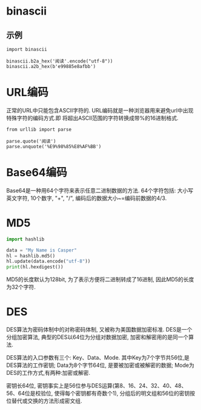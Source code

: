 * binascii
** 示例
#+BEGIN_SRC python python3
import binascii

binascii.b2a_hex('阅读'.encode("utf-8"))
binascii.a2b_hex(b'e99885e8afbb')
#+END_SRC

* URL编码
正常的URL中只能包含ASCII字符的. URL编码就是一种浏览器用来避免url中出现特殊字符的编码方式.即
将超出ASCII范围的字符转换成带%的16进制格式.
#+BEGIN_SRC python python3
from urllib import parse

parse.quote('阅读')
parse.unquote('%E9%98%85%E8%AF%BB')
#+END_SRC

* Base64编码
Base64是一种用64个字符来表示任意二进制数据的方法.
64个字符包括: 大小写英文字符, 10个数字, "+", "/", 编码后的数据大小~=编码前数据的4/3.

* MD5
#+BEGIN_SRC python
import hashlib

data = "My Name is Casper"
hl = hashlib.md5()
hl.update(data.encode("utf-8"))
print(hl.hexdigest())
#+END_SRC

MD5的长度默认为128bit, 为了表示方便将二进制转成了16进制, 因此MD5的长度为32个字符.

* DES
DES算法为密码体制中的对称密码体制, 又被称为美国数据加密标准.
DES是一个分组加密算法, 典型的DES以64位为分组对数据加密, 加密和解密用的是同一个算法.

DES算法的入口参数有三个: Key、Data、Mode. 其中Key为7个字节共56位,是DES算法的工作密钥;
Data为8个字节64位, 是要被加密或被解密的数据; Mode为DES的工作方式,有两种:加密或解密.

密钥长64位, 密钥事实上是56位参与DES运算(第8、16、24、32、40、48、56、64位是校验位,
使得每个密钥都有奇数个1), 分组后的明文组和56位的密钥按位替代或交换的方法形成密文组.

